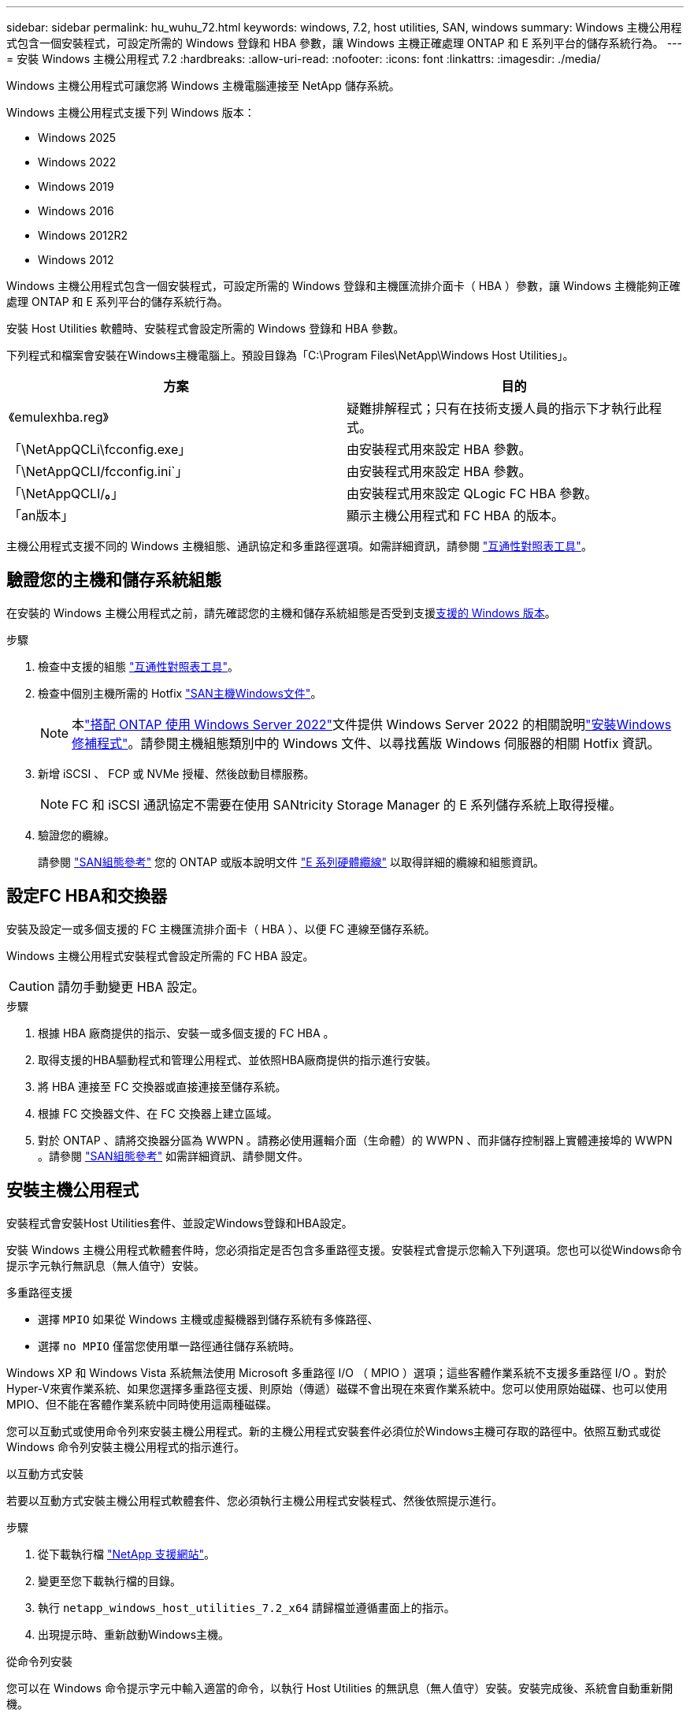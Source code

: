 ---
sidebar: sidebar 
permalink: hu_wuhu_72.html 
keywords: windows, 7.2, host utilities, SAN, windows 
summary: Windows 主機公用程式包含一個安裝程式，可設定所需的 Windows 登錄和 HBA 參數，讓 Windows 主機正確處理 ONTAP 和 E 系列平台的儲存系統行為。 
---
= 安裝 Windows 主機公用程式 7.2
:hardbreaks:
:allow-uri-read: 
:nofooter: 
:icons: font
:linkattrs: 
:imagesdir: ./media/


[role="lead"]
Windows 主機公用程式可讓您將 Windows 主機電腦連接至 NetApp 儲存系統。

Windows 主機公用程式支援下列 Windows 版本：

* Windows 2025
* Windows 2022
* Windows 2019
* Windows 2016
* Windows 2012R2
* Windows 2012


Windows 主機公用程式包含一個安裝程式，可設定所需的 Windows 登錄和主機匯流排介面卡（ HBA ）參數，讓 Windows 主機能夠正確處理 ONTAP 和 E 系列平台的儲存系統行為。

安裝 Host Utilities 軟體時、安裝程式會設定所需的 Windows 登錄和 HBA 參數。

下列程式和檔案會安裝在Windows主機電腦上。預設目錄為「C:\Program Files\NetApp\Windows Host Utilities」。

|===
| 方案 | 目的 


| 《emulexhba.reg》 | 疑難排解程式；只有在技術支援人員的指示下才執行此程式。 


| 「\NetAppQCLi\fcconfig.exe」 | 由安裝程式用來設定 HBA 參數。 


| 「\NetAppQCLI/fcconfig.ini`」 | 由安裝程式用來設定 HBA 參數。 


| 「\NetAppQCLI/*。*」 | 由安裝程式用來設定 QLogic FC HBA 參數。 


| 「an版本」 | 顯示主機公用程式和 FC HBA 的版本。 
|===
主機公用程式支援不同的 Windows 主機組態、通訊協定和多重路徑選項。如需詳細資訊，請參閱 https://mysupport.netapp.com/matrix/["互通性對照表工具"^]。



== 驗證您的主機和儲存系統組態

在安裝的 Windows 主機公用程式之前，請先確認您的主機和儲存系統組態是否受到支援<<supported-windows-versions-72,支援的 Windows 版本>>。

.步驟
. 檢查中支援的組態 http://mysupport.netapp.com/matrix["互通性對照表工具"^]。
. 檢查中個別主機所需的 Hotfix link:https://docs.netapp.com/us-en/ontap-sanhost/index.html["SAN主機Windows文件"]。
+

NOTE: 本link:https://docs.netapp.com/us-en/ontap-sanhost/hu_windows_2022.html["搭配 ONTAP 使用 Windows Server 2022"]文件提供 Windows Server 2022 的相關說明link:https://docs.netapp.com/us-en/ontap-sanhost/hu_windows_2022.html#installing-windows-hotfixes["安裝Windows修補程式"]。請參閱主機組態類別中的 Windows 文件、以尋找舊版 Windows 伺服器的相關 Hotfix 資訊。

. 新增 iSCSI 、 FCP 或 NVMe 授權、然後啟動目標服務。
+

NOTE: FC 和 iSCSI 通訊協定不需要在使用 SANtricity Storage Manager 的 E 系列儲存系統上取得授權。

. 驗證您的纜線。
+
請參閱 https://docs.netapp.com/us-en/ontap/san-config/index.html["SAN組態參考"^] 您的 ONTAP 或版本說明文件 https://docs.netapp.com/us-en/e-series/install-hw-cabling/index.html["E 系列硬體纜線"^] 以取得詳細的纜線和組態資訊。





== 設定FC HBA和交換器

安裝及設定一或多個支援的 FC 主機匯流排介面卡（ HBA ）、以便 FC 連線至儲存系統。

Windows 主機公用程式安裝程式會設定所需的 FC HBA 設定。


CAUTION: 請勿手動變更 HBA 設定。

.步驟
. 根據 HBA 廠商提供的指示、安裝一或多個支援的 FC HBA 。
. 取得支援的HBA驅動程式和管理公用程式、並依照HBA廠商提供的指示進行安裝。
. 將 HBA 連接至 FC 交換器或直接連接至儲存系統。
. 根據 FC 交換器文件、在 FC 交換器上建立區域。
. 對於 ONTAP 、請將交換器分區為 WWPN 。請務必使用邏輯介面（生命體）的 WWPN 、而非儲存控制器上實體連接埠的 WWPN 。請參閱 https://docs.netapp.com/us-en/ontap/san-config/index.html["SAN組態參考"^] 如需詳細資訊、請參閱文件。




== 安裝主機公用程式

安裝程式會安裝Host Utilities套件、並設定Windows登錄和HBA設定。

安裝 Windows 主機公用程式軟體套件時，您必須指定是否包含多重路徑支援。安裝程式會提示您輸入下列選項。您也可以從Windows命令提示字元執行無訊息（無人值守）安裝。

.多重路徑支援
* 選擇 `MPIO` 如果從 Windows 主機或虛擬機器到儲存系統有多條路徑、
* 選擇 `no MPIO` 僅當您使用單一路徑通往儲存系統時。


Windows XP 和 Windows Vista 系統無法使用 Microsoft 多重路徑 I/O （ MPIO ）選項；這些客體作業系統不支援多重路徑 I/O 。對於Hyper-V來賓作業系統、如果您選擇多重路徑支援、則原始（傳遞）磁碟不會出現在來賓作業系統中。您可以使用原始磁碟、也可以使用MPIO、但不能在客體作業系統中同時使用這兩種磁碟。

您可以互動式或使用命令列來安裝主機公用程式。新的主機公用程式安裝套件必須位於Windows主機可存取的路徑中。依照互動式或從 Windows 命令列安裝主機公用程式的指示進行。

[role="tabbed-block"]
====
.以互動方式安裝
--
若要以互動方式安裝主機公用程式軟體套件、您必須執行主機公用程式安裝程式、然後依照提示進行。

.步驟
. 從下載執行檔 https://mysupport.netapp.com/site/products/all/details/hostutilities/downloads-tab/download/61343/7.2/downloads["NetApp 支援網站"^]。
. 變更至您下載執行檔的目錄。
. 執行 `netapp_windows_host_utilities_7.2_x64` 請歸檔並遵循畫面上的指示。
. 出現提示時、重新啟動Windows主機。


--
.從命令列安裝
--
您可以在 Windows 命令提示字元中輸入適當的命令，以執行 Host Utilities 的無訊息（無人值守）安裝。安裝完成後、系統會自動重新開機。

.步驟
. 在 Windows 命令提示字元中輸入下列命令：
+
「Msiexec /i installer.msi /quiet多重路徑=｛0 | 1｝[InstallalDIR=inst_path]」

+
** `installer` 為的名稱 `.msi` 適用於您 CPU 架構的檔案。
** 多重路徑會指定是否安裝MPIO支援。允許的值為「 0 」表示「否」、「 1 」表示「是」。
** 「inst_path」是安裝主機公用程式檔案的路徑。預設路徑為「C:\Program Files\NetApp\Windows Host Utilities」。





NOTE: 若要查看記錄和其他功能的標準 Microsoft Installer （ MSI ）選項、請輸入 `msiexec /help` 在 Windows 命令提示字元下。例如、 `msiexec /i install.msi /quiet /l*v <install.log> LOGVERBOSE=1` 命令會顯示記錄資訊。

--
====